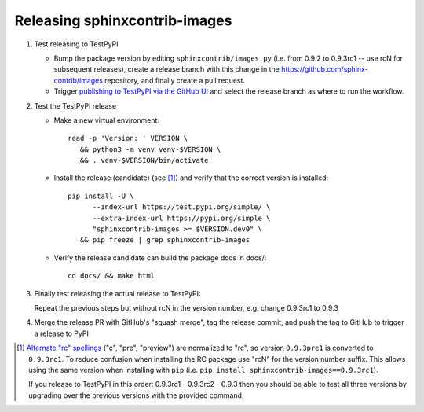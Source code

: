 Releasing sphinxcontrib-images
==============================

1. Test releasing to TestPyPI

   - Bump the package version by editing ``sphinxcontrib/images.py``
     (i.e. from 0.9.2 to 0.9.3rc1 -- use rcN for subsequent releases),
     create a release branch with this change in the
     https://github.com/sphinx-contrib/images repository, and finally create a
     pull request.

   - Trigger `publishing to TestPyPI via the GitHub UI`_ and select the release
     branch as where to run the workflow.

2. Test the TestPyPI release

   - Make a new virtual environment::

        read -p 'Version: ' VERSION \
           && python3 -m venv venv-$VERSION \
           && . venv-$VERSION/bin/activate

   - Install the release (candidate) (see [1]_) and verify that the correct
     version is installed::

        pip install -U \
              --index-url https://test.pypi.org/simple/ \
              --extra-index-url https://pypi.org/simple \
              "sphinxcontrib-images >= $VERSION.dev0" \
           && pip freeze | grep sphinxcontrib-images

   - Verify the release candidate can build the package docs in docs/::

        cd docs/ && make html

3. Finally test releasing the actual release to TestPyPI:

   Repeat the previous steps but without rcN in the version number, e.g.
   change 0.9.3rc1 to 0.9.3

4. Merge the release PR with GitHub's "squash merge", tag the release commit,
   and push the tag to GitHub to trigger a release to PyPI

.. [1] `Alternate "rc" spellings`_ ("c", "pre", "preview") are normalized to
   "rc", so version ``0.9.3pre1`` is converted to ``0.9.3rc1``. To reduce
   confusion when installing the RC package use "rcN" for the version number
   suffix. This allows using the same version when installing with ``pip``
   (i.e.  ``pip install sphinxcontrib-images==0.9.3rc1``).

   If you release to TestPyPI in this order: 0.9.3rc1 - 0.9.3rc2 - 0.9.3
   then you should be able to test all three versions by upgrading over the
   previous versions with the provided command.

.. _Alternate "rc" spellings: https://peps.python.org/pep-0440/#pre-release-spelling
.. _publishing to TestPyPI via the GitHub UI: https://github.com/sphinx-contrib/images/actions/workflows/test-publish.yml

